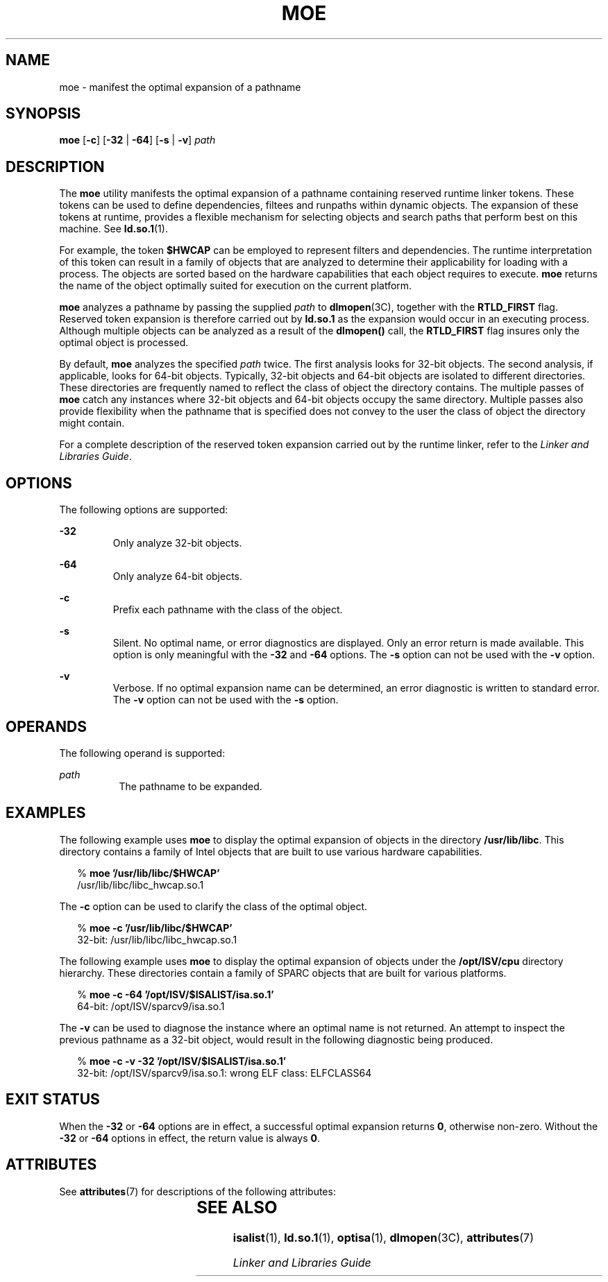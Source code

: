 '\" te
.\"  Copyright (c) 2005 by Sun Microsystems, Inc. All rights reserved.
.\" The contents of this file are subject to the terms of the Common Development and Distribution License (the "License").  You may not use this file except in compliance with the License.
.\" You can obtain a copy of the license at usr/src/OPENSOLARIS.LICENSE or http://www.opensolaris.org/os/licensing.  See the License for the specific language governing permissions and limitations under the License.
.\" When distributing Covered Code, include this CDDL HEADER in each file and include the License file at usr/src/OPENSOLARIS.LICENSE.  If applicable, add the following below this CDDL HEADER, with the fields enclosed by brackets "[]" replaced with your own identifying information: Portions Copyright [yyyy] [name of copyright owner]
.TH MOE 1 "Feb 2, 2005"
.SH NAME
moe \- manifest the optimal expansion of a pathname
.SH SYNOPSIS
.LP
.nf
\fBmoe\fR [\fB-c\fR] [\fB-32\fR | \fB-64\fR] [\fB-s\fR | \fB-v\fR] \fIpath\fR
.fi

.SH DESCRIPTION
.sp
.LP
The \fBmoe\fR utility manifests the optimal expansion of a pathname containing
reserved runtime linker tokens. These tokens can be used to define
dependencies, filtees and runpaths within dynamic objects. The expansion of
these tokens at runtime, provides a flexible mechanism for selecting objects
and search paths that perform best on this machine. See \fBld.so.1\fR(1).
.sp
.LP
For example, the token \fB$HWCAP\fR can be employed to represent filters and
dependencies. The runtime interpretation of this token can result in a family
of objects that are analyzed to determine their applicability for loading with
a process. The objects are sorted based on the hardware capabilities that each
object requires to execute. \fBmoe\fR returns the name of the object optimally
suited for execution on the current platform.
.sp
.LP
\fBmoe\fR analyzes a pathname by passing the supplied \fIpath\fR to
\fBdlmopen\fR(3C), together with the \fBRTLD_FIRST\fR flag. Reserved token
expansion is therefore carried out by \fBld.so.1\fR as the expansion would
occur in an executing process. Although multiple objects can be analyzed as a
result of the \fBdlmopen()\fR call, the \fBRTLD_FIRST\fR flag insures only the
optimal object is processed.
.sp
.LP
By default, \fBmoe\fR analyzes the specified \fIpath\fR twice. The first
analysis looks for 32-bit objects. The second analysis, if applicable, looks
for 64-bit objects. Typically, 32-bit objects and 64-bit objects are isolated
to different directories. These directories are frequently named to reflect the
class of object the directory contains. The multiple passes of \fBmoe\fR catch
any instances where 32-bit objects and 64-bit objects occupy the same
directory. Multiple passes also provide flexibility when the pathname that is
specified does not convey to the user the class of object the directory might
contain.
.sp
.LP
For a complete description of the reserved token expansion carried out by the
runtime linker, refer to the \fILinker and Libraries Guide\fR.
.SH OPTIONS
.sp
.LP
The following options are supported:
.sp
.ne 2
.na
\fB\fB-32\fR\fR
.ad
.RS 7n
Only analyze 32-bit objects.
.RE

.sp
.ne 2
.na
\fB\fB-64\fR\fR
.ad
.RS 7n
Only analyze 64-bit objects.
.RE

.sp
.ne 2
.na
\fB\fB-c\fR\fR
.ad
.RS 7n
Prefix each pathname with the class of the object.
.RE

.sp
.ne 2
.na
\fB\fB-s\fR\fR
.ad
.RS 7n
Silent. No optimal name, or error diagnostics are displayed. Only an error
return is made available. This option is only meaningful with the \fB-32\fR and
\fB-64\fR options. The \fB-s\fR option can not be used with the \fB-v\fR
option.
.RE

.sp
.ne 2
.na
\fB\fB-v\fR\fR
.ad
.RS 7n
Verbose. If no optimal expansion name can be determined, an error diagnostic is
written to standard error. The \fB-v\fR option can not be used with the
\fB-s\fR option.
.RE

.SH OPERANDS
.sp
.LP
The following operand is supported:
.sp
.ne 2
.na
\fB\fIpath\fR\fR
.ad
.RS 8n
The pathname to be expanded.
.RE

.SH EXAMPLES
.sp
.LP
The following example uses \fBmoe\fR to display the optimal expansion of
objects in the directory \fB/usr/lib/libc\fR. This directory contains a family
of Intel objects that are built to use various hardware capabilities.
.sp
.in +2
.nf
% \fBmoe '/usr/lib/libc/$HWCAP'\fR
/usr/lib/libc/libc_hwcap.so.1
.fi
.in -2
.sp

.sp
.LP
The \fB-c\fR option can be used to clarify the class of the optimal object.
.sp
.in +2
.nf
% \fBmoe -c '/usr/lib/libc/$HWCAP'\fR
32-bit: /usr/lib/libc/libc_hwcap.so.1
.fi
.in -2
.sp

.sp
.LP
The following example uses \fBmoe\fR to display the optimal expansion of
objects under the \fB/opt/ISV/cpu\fR directory hierarchy. These directories
contain a family of SPARC objects that are built for various platforms.
.sp
.in +2
.nf
% \fBmoe -c -64 '/opt/ISV/$ISALIST/isa.so.1'\fR
64-bit: /opt/ISV/sparcv9/isa.so.1
.fi
.in -2
.sp

.sp
.LP
The \fB-v\fR can be used to diagnose the instance where an optimal name is not
returned. An attempt to inspect the previous pathname as a 32-bit object, would
result in the following diagnostic being produced.
.sp
.in +2
.nf
% \fBmoe -c -v -32 '/opt/ISV/$ISALIST/isa.so.1'\fR
32-bit: /opt/ISV/sparcv9/isa.so.1: wrong ELF class: ELFCLASS64
.fi
.in -2
.sp

.SH EXIT STATUS
.sp
.LP
When the \fB-32\fR or \fB-64\fR options are in effect, a successful optimal
expansion returns \fB0\fR, otherwise non-zero. Without the \fB-32\fR or
\fB-64\fR options in effect, the return value is always \fB0\fR.
.SH ATTRIBUTES
.sp
.LP
See \fBattributes\fR(7) for descriptions of the following attributes:
.sp

.sp
.TS
box;
c | c
l | l .
ATTRIBUTE TYPE	ATTRIBUTE VALUE
_
Interface Stability	Stable
.TE

.SH SEE ALSO
.sp
.LP
\fBisalist\fR(1),
\fBld.so.1\fR(1),
\fBoptisa\fR(1),
\fBdlmopen\fR(3C),
\fBattributes\fR(7)
.sp
.LP
\fILinker and Libraries Guide\fR
